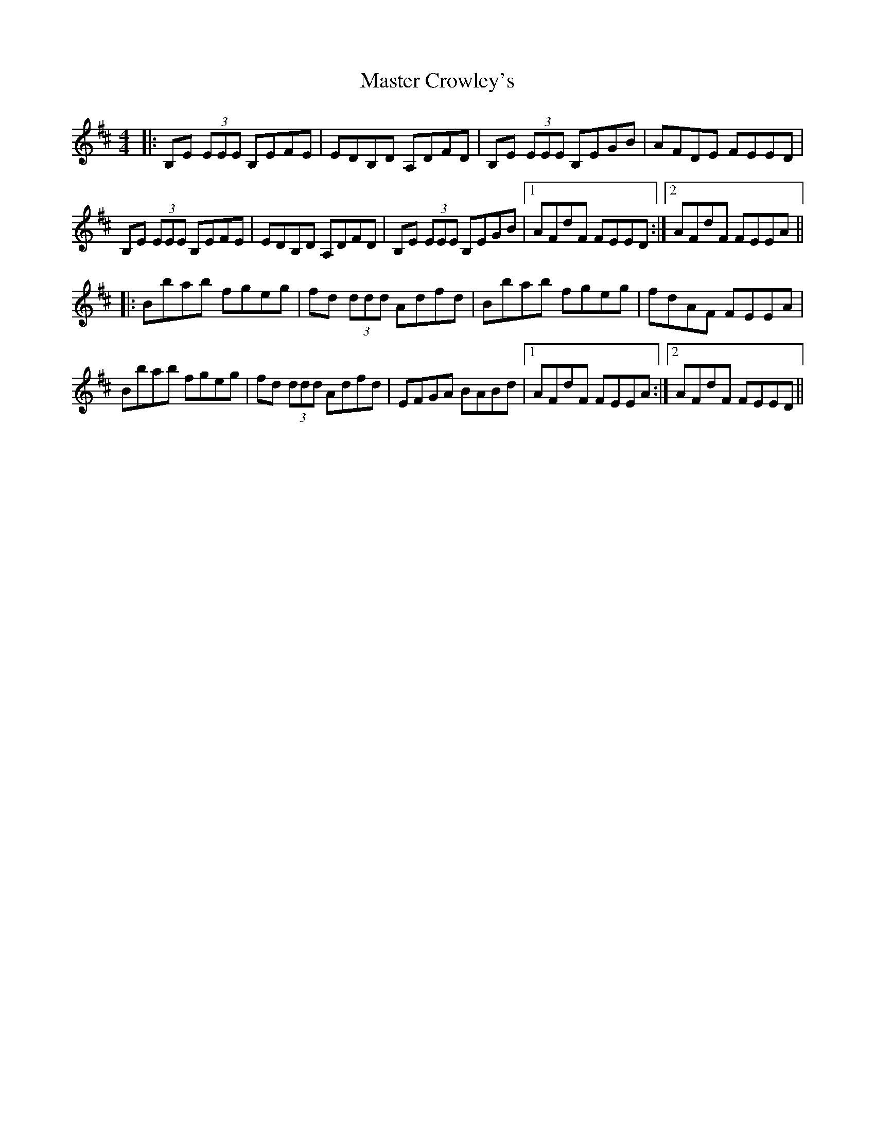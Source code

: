 X: 25815
T: Master Crowley's
R: reel
M: 4/4
K: Edorian
|:B,E (3EEE B,EFE|EDB,D A,DFD|B,E (3EEE B,EGB|AFDE FEED|
B,E (3EEE B,EFE|EDB,D A,DFD|B,E (3EEE B,EGB|1 AFdF FEED:|2 AFdF FEEA||
|:Bbab fgeg|fd (3ddd Adfd|Bbab fgeg|fdAF FEEA|
Bbab fgeg|fd (3ddd Adfd|EFGA BABd|1 AFdF FEEA:|2 AFdF FEED||

